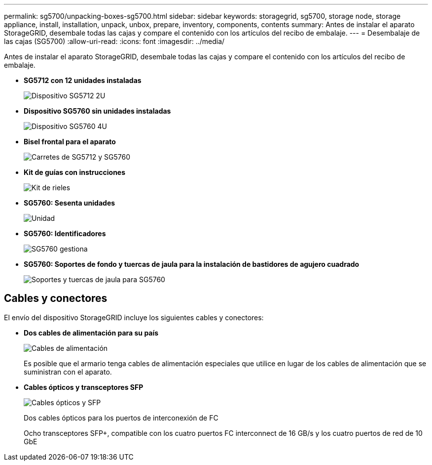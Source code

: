---
permalink: sg5700/unpacking-boxes-sg5700.html 
sidebar: sidebar 
keywords: storagegrid, sg5700, storage node, storage appliance, install, installation, unpack, unbox, prepare, inventory, components, contents 
summary: Antes de instalar el aparato StorageGRID, desembale todas las cajas y compare el contenido con los artículos del recibo de embalaje. 
---
= Desembalaje de las cajas (SG5700)
:allow-uri-read: 
:icons: font
:imagesdir: ../media/


[role="lead"]
Antes de instalar el aparato StorageGRID, desembale todas las cajas y compare el contenido con los artículos del recibo de embalaje.

* *SG5712 con 12 unidades instaladas*
+
image::../media/de212c_table_size.gif[Dispositivo SG5712 2U]

* *Dispositivo SG5760 sin unidades instaladas*
+
image::../media/de460c_table_size.gif[Dispositivo SG5760 4U]

* *Bisel frontal para el aparato*
+
image::../media/sg5700_front_bezels.gif[Carretes de SG5712 y SG5760]

* *Kit de guías con instrucciones*
+
image::../media/rail_kit.gif[Kit de rieles]

* *SG5760: Sesenta unidades*
+
image::../media/sg5760_drive.gif[Unidad]

* *SG5760: Identificadores*
+
image::../media/handles.gif[SG5760 gestiona]

* *SG5760: Soportes de fondo y tuercas de jaula para la instalación de bastidores de agujero cuadrado*
+
image::../media/back_brackets_table_size.gif[Soportes y tuercas de jaula para SG5760]





== Cables y conectores

El envío del dispositivo StorageGRID incluye los siguientes cables y conectores:

* *Dos cables de alimentación para su país*
+
image::../media/power_cords.gif[Cables de alimentación]

+
Es posible que el armario tenga cables de alimentación especiales que utilice en lugar de los cables de alimentación que se suministran con el aparato.

* *Cables ópticos y transceptores SFP*
+
image::../media/fc_cable_and_sfp.gif[Cables ópticos y SFP]

+
Dos cables ópticos para los puertos de interconexión de FC

+
Ocho transceptores SFP+, compatible con los cuatro puertos FC interconnect de 16 GB/s y los cuatro puertos de red de 10 GbE


